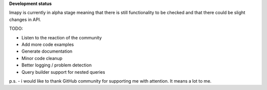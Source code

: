 **Development status**

Imapy is currently in alpha stage meaning that there is still functionality to be checked and that there could be slight changes in API.

TODO:

- Listen to the reaction of the community
- Add more code examples
- Generate documentation
- Minor code cleanup
- Better logging / problem detection
- Query builder support for nested queries



p.s. - i would like to thank GitHub community for supporting me with attention. It means a lot to me.